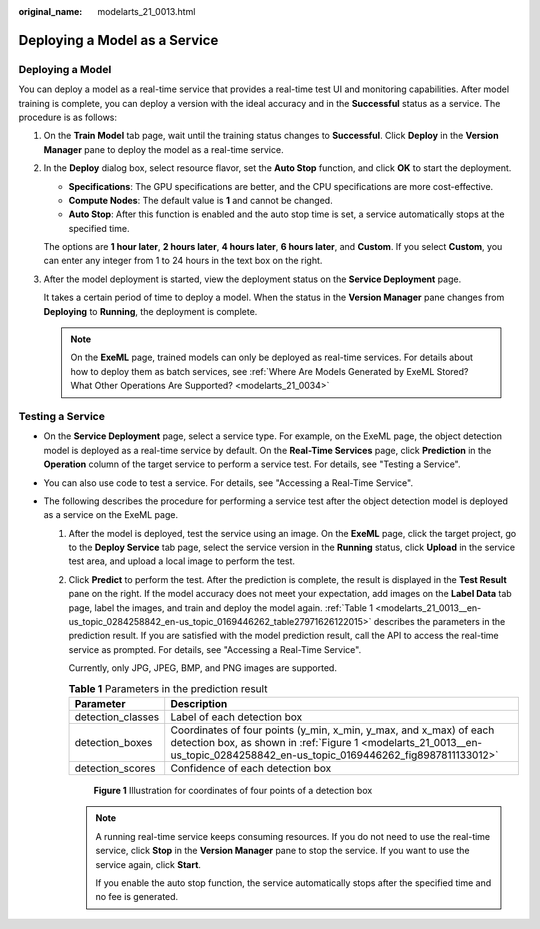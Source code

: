 :original_name: modelarts_21_0013.html

.. _modelarts_21_0013:

Deploying a Model as a Service
==============================

Deploying a Model
-----------------

You can deploy a model as a real-time service that provides a real-time test UI and monitoring capabilities. After model training is complete, you can deploy a version with the ideal accuracy and in the **Successful** status as a service. The procedure is as follows:

#. On the **Train Model** tab page, wait until the training status changes to **Successful**. Click **Deploy** in the **Version Manager** pane to deploy the model as a real-time service.

#. In the **Deploy** dialog box, select resource flavor, set the **Auto Stop** function, and click **OK** to start the deployment.

   -  **Specifications**: The GPU specifications are better, and the CPU specifications are more cost-effective.
   -  **Compute Nodes**: The default value is **1** and cannot be changed.
   -  **Auto Stop**: After this function is enabled and the auto stop time is set, a service automatically stops at the specified time.

   The options are **1 hour later**, **2 hours later**, **4 hours later**, **6 hours later**, and **Custom**. If you select **Custom**, you can enter any integer from 1 to 24 hours in the text box on the right.

#. After the model deployment is started, view the deployment status on the **Service Deployment** page.

   It takes a certain period of time to deploy a model. When the status in the **Version Manager** pane changes from **Deploying** to **Running**, the deployment is complete.

   .. note::

      On the **ExeML** page, trained models can only be deployed as real-time services. For details about how to deploy them as batch services, see :ref:`Where Are Models Generated by ExeML Stored? What Other Operations Are Supported? <modelarts_21_0034>`

Testing a Service
-----------------

-  On the **Service Deployment** page, select a service type. For example, on the ExeML page, the object detection model is deployed as a real-time service by default. On the **Real-Time Services** page, click **Prediction** in the **Operation** column of the target service to perform a service test. For details, see "Testing a Service".
-  You can also use code to test a service. For details, see "Accessing a Real-Time Service".
-  The following describes the procedure for performing a service test after the object detection model is deployed as a service on the ExeML page.

   #. After the model is deployed, test the service using an image. On the **ExeML** page, click the target project, go to the **Deploy Service** tab page, select the service version in the **Running** status, click **Upload** in the service test area, and upload a local image to perform the test.

   #. Click **Predict** to perform the test. After the prediction is complete, the result is displayed in the **Test Result** pane on the right. If the model accuracy does not meet your expectation, add images on the **Label Data** tab page, label the images, and train and deploy the model again. :ref:`Table 1 <modelarts_21_0013__en-us_topic_0284258842_en-us_topic_0169446262_table27971626122015>` describes the parameters in the prediction result. If you are satisfied with the model prediction result, call the API to access the real-time service as prompted. For details, see "Accessing a Real-Time Service".

      Currently, only JPG, JPEG, BMP, and PNG images are supported.

      .. _modelarts_21_0013__en-us_topic_0284258842_en-us_topic_0169446262_table27971626122015:

      .. table:: **Table 1** Parameters in the prediction result

         +-------------------+----------------------------------------------------------------------------------------------------------------------------------------------------------------------------------------------------+
         | Parameter         | Description                                                                                                                                                                                        |
         +===================+====================================================================================================================================================================================================+
         | detection_classes | Label of each detection box                                                                                                                                                                        |
         +-------------------+----------------------------------------------------------------------------------------------------------------------------------------------------------------------------------------------------+
         | detection_boxes   | Coordinates of four points (y_min, x_min, y_max, and x_max) of each detection box, as shown in :ref:`Figure 1 <modelarts_21_0013__en-us_topic_0284258842_en-us_topic_0169446262_fig8987811133012>` |
         +-------------------+----------------------------------------------------------------------------------------------------------------------------------------------------------------------------------------------------+
         | detection_scores  | Confidence of each detection box                                                                                                                                                                   |
         +-------------------+----------------------------------------------------------------------------------------------------------------------------------------------------------------------------------------------------+

      .. _modelarts_21_0013__en-us_topic_0284258842_en-us_topic_0169446262_fig8987811133012:

      .. figure:: /_static/images/en-us_image_0000001157080853.png
         :alt: **Figure 1** Illustration for coordinates of four points of a detection box


         **Figure 1** Illustration for coordinates of four points of a detection box

      .. note::

         A running real-time service keeps consuming resources. If you do not need to use the real-time service, click **Stop** in the **Version Manager** pane to stop the service. If you want to use the service again, click **Start**.

         If you enable the auto stop function, the service automatically stops after the specified time and no fee is generated.
